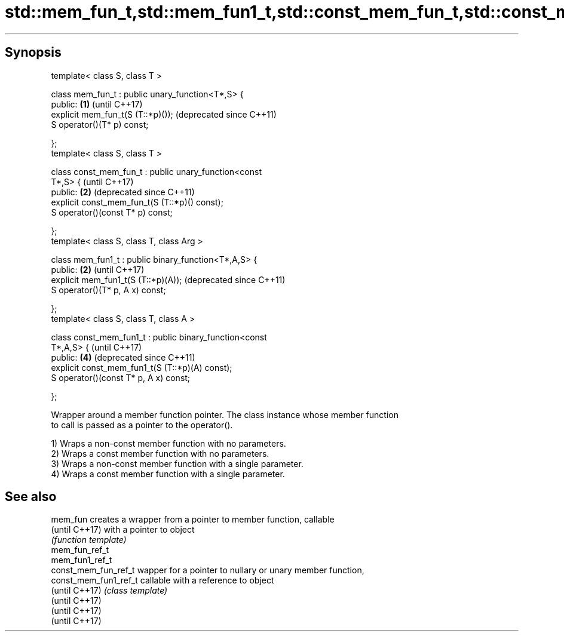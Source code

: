 .TH std::mem_fun_t,std::mem_fun1_t,std::const_mem_fun_t,std::const_mem_fun1_t 3 "Sep  4 2015" "2.0 | http://cppreference.com" "C++ Standard Libary"
.SH Synopsis
   template< class S, class T >

   class mem_fun_t : public unary_function<T*,S> {
   public:                                                 \fB(1)\fP (until C++17)
   explicit mem_fun_t(S (T::*p)());                            (deprecated since C++11)
   S operator()(T* p) const;

   };
   template< class S, class T >

   class const_mem_fun_t : public unary_function<const
   T*,S> {                                                     (until C++17)
   public:                                                 \fB(2)\fP (deprecated since C++11)
   explicit const_mem_fun_t(S (T::*p)() const);
   S operator()(const T* p) const;

   };
   template< class S, class T, class Arg >

   class mem_fun1_t : public binary_function<T*,A,S> {
   public:                                                 \fB(2)\fP (until C++17)
   explicit mem_fun1_t(S (T::*p)(A));                          (deprecated since C++11)
   S operator()(T* p, A x) const;

   };
   template< class S, class T, class A >

   class const_mem_fun1_t : public binary_function<const
   T*,A,S> {                                                   (until C++17)
   public:                                                 \fB(4)\fP (deprecated since C++11)
   explicit const_mem_fun1_t(S (T::*p)(A) const);
   S operator()(const T* p, A x) const;

   };

   Wrapper around a member function pointer. The class instance whose member function
   to call is passed as a pointer to the operator().

   1) Wraps a non-const member function with no parameters.
   2) Wraps a const member function with no parameters.
   3) Wraps a non-const member function with a single parameter.
   4) Wraps a const member function with a single parameter.

.SH See also

   mem_fun              creates a wrapper from a pointer to member function, callable
   (until C++17)        with a pointer to object
                        \fI(function template)\fP
   mem_fun_ref_t
   mem_fun1_ref_t
   const_mem_fun_ref_t  wapper for a pointer to nullary or unary member function,
   const_mem_fun1_ref_t callable with a reference to object
   (until C++17)        \fI(class template)\fP
   (until C++17)
   (until C++17)
   (until C++17)
